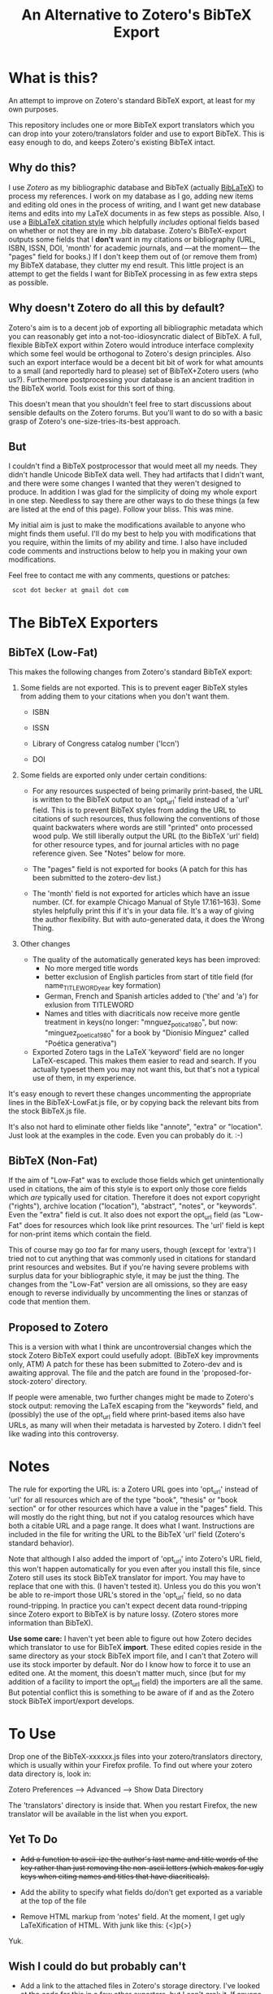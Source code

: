 #+TITLE: An Alternative to Zotero's BibTeX Export

* What is this?

An attempt to improve on Zotero's standard BibTeX export, at least for my own purposes.

This repository includes one or more BibTeX export translators which you can drop into your zotero/translators folder and use to export BibTeX.  This is easy enough to do, and keeps Zotero's existing BibTeX intact.

** Why do this?

I use [[zotero.org][Zotero]] as my bibliographic database and BibTeX (actually [[http://www.ctan.org/tex-archive/help/Catalogue/entries/biblatex.html][BibLaTeX]]) to process my references.  I work on my database as I go, adding new items and editing old ones in the process of writing, and I want get new database items and edits into my LaTeX documents in as few steps as possible.  Also, I use a [[http://www.ctan.org/tex-archive/help/Catalogue/entries/biblatex-chicago-notes-df.html][BibLaTeX citation style]] which helpfully /includes/ optional fields based on whether or not they are in my .bib database.  Zotero's BibTeX-export outputs some fields that I *don't* want in my citations or bibliography (URL, ISBN, ISSN, DOI, 'month' for academic journals, and ---at the moment--- the "pages" field for books.)  If I don't keep them out of (or remove them from) my BibTeX database, they clutter my end result.  This little project is an attempt to get the fields I want for BibTeX processing in as few extra steps as possible.  

** Why doesn't Zotero do all this by default?

Zotero's aim is to a decent job of exporting all bibliographic metadata which you can reasonably get into a not-too-idiosyncratic dialect of BibTeX.  A full, flexible BibTeX export within Zotero would introduce interface complexity which some feel would be orthogonal to Zotero's design principles.  Also such an export interface would be a decent bit bit of work for what amounts to a small (and reportedly hard to please) set of BibTeX+Zotero users (who us?).  Furthermore postprocessing your database is an ancient tradition in the BibTeX world.  Tools exist for this sort of thing.  

This doesn't mean that you shouldn't feel free to start discussions about sensible defaults on the Zotero forums.  But you'll want to do so with a basic grasp of Zotero's one-size-tries-its-best approach.  

** But

I couldn't find a BibTeX postprocessor that would meet all my needs.  They didn't handle Unicode BibTeX data well. They had artifacts that I didn't want, and there were some changes I wanted that they weren't designed to produce.  In addition I was glad for the simplicity of doing my whole export in one step. Needless to say there are other ways to do these things (a few are listed at the end of this page).  Follow your bliss.  This was mine.

My initial aim is just to make the modifications available to anyone who might finds them useful.  I'll do my best to help you with modifications that you require, within the limits of my ability and time.  I also have included code comments and instructions below to help you in making your own modifications. 

Feel free to contact me with any comments, questions or patches:

  :  scot dot becker at gmail dot com

* The BibTeX Exporters

** BibTeX (Low-Fat)

This makes the following changes from Zotero's standard BibTeX export:

1)  Some fields are not exported.  This is to prevent eager BibTeX styles from adding them to your citations when you don't want them. 

   + ISBN

   + ISSN

   + Library of Congress catalog number ('lccn')

   + DOI

2)  Some fields are exported only under certain conditions:

  - For any resources suspected of being primarily print-based, the URL is written to the BibTeX output to an 'opt_url' field instead of a 'url' field.  This is to prevent BibTeX styles from adding the URL to citations of such resources, thus following the conventions of those quaint backwaters where words are still "printed" onto processed wood pulp.   We still liberally output the URL (to the BibTeX 'url' field) for other resource types, and for journal articles with no page reference given.  See "Notes" below for more. 

  - The "pages" field is not exported for books
    (A patch for this has been submitted to the zotero-dev list.)

  - The 'month' field is not exported for articles which have an issue number.  (Cf. for example Chicago Manual of Style 17.161--163).  Some styles helpfully print this if it's in your data file.  It's a way of giving the author flexibility.  But with auto-generated data, it does the Wrong Thing.

3) Other changes

  - The quality of the automatically generated keys has been improved:
       + No more merged title words
       + better exclusion of English particles from start of title field (for name_TITLEWORD_year key formation) 
       + German, French and Spanish articles added to ('the' and 'a') for exlusion from TITLEWORD
       + Names and titles with diacriticals now receive more gentle treatment in keys(no longer: "mnguez_potica_1980", but now: "minguez_poetica_1980" for a book by "Dionisio Mínguez"  called "Poética generativa")

  - Exported Zotero tags in the LaTeX 'keyword' field are no longer LaTeX-escaped.  This makes them easier to read and search.  If you actually typeset them you may not want this, but that's not a typical use of them, in my experience.  

It's easy enough to revert these changes uncommenting the appropriate lines in the BibTeX-LowFat.js file, or by copying back the relevant bits from the stock BibTeX.js file.

It's also not hard to eliminate other fields like "annote", "extra" or "location".  Just look at the examples in the code.  Even you can probably do it. :-)


** BibTeX (Non-Fat)

If the aim of "Low-Fat" was to exclude those fields which get unintentionally used in citations, the aim of this style is to export only those core fields which /are/ typically used for citation.  Therefore it does not export copyright ("rights"), archive location ("location"), "abstract", "notes", or "keywords".  Even the "extra" field is cut.   It also does not export the opt_url field (as "Low-Fat" does for resources which look like print resources. The 'url' field is kept for non-print items which contain the field.  

This of course may go /too/ far for many users, though (except for 'extra') I tried not to cut anything that was commonly used in citations for standard print resources and websites.    But if you're having severe problems with surplus data for your bibliographic style, it may be just the thing.  The changes from the "Low-Fat" version are all omissions, so they are easy enough to reverse individually by uncommenting the lines or stanzas of code that mention them.

** Proposed to Zotero
This is a version with what I think are uncontroversial changes which the stock Zotero BibTeX export could usefully adopt. (BibTeX key improvments only, ATM)  A patch for these has been submitted to Zotero-dev and is awaiting approval.
The file and the patch are found in the 'proposed-for-stock-zotero' directory.

If people were amenable, two further changes might be made to Zotero's stock output:  removing the LaTeX escaping from the "keywords" field, and (possibly) the use of the opt_url field where print-based items also have URLs, as many will when their metadata is harvested by Zotero.  I didn't feel like wading into this controversy.

* Notes

The rule for exporting the URL is:  a Zotero URL goes into 'opt_url' instead of 'url' for all resources which are of the type "book", "thesis" or "book section" or for other resources which have a value in the "pages" field.  This will mostly do the right thing, but not if you catalog resources which have both a citable URL and a page range.   It does what I want. Instructions are included in the file for writing the URL to the BibTeX 'url' field (Zotero's standard behavior).

Note that although I also added the import of 'opt_url' into Zotero's URL field, this won't happen automatically for you even after you install this file, since Zotero still uses its stock BibTeX translator for import.  You may have to replace that one with this.  (I haven't tested it).  Unless you do this you won't be able to re-import those URL's stored in the 'opt_url' field, so no data round-tripping.  In practice you can't expect decent data round-tripping since Zotero export to BibTeX is by nature lossy. (Zotero stores more information than BibTeX).

*Use some care:*  I haven't yet been able to figure out how Zotero decides which translator to use for BibTeX *import*.  These edited copies reside in the same directory as your stock BibTeX import file, and I can't that Zotero will use its stock importer by default.  Nor do I know how to force it to use an edited one.  At the moment, this doesn't matter much, since (but for my addition of a facility to import the opt_url field) the importers are all the same.  But potential conflict this is something to be aware of if and as the Zotero stock BibTeX import/export develops.  
 

* To Use
Drop one of the BibTeX-xxxxxx.js files into your zotero/translators directory, which is usually within your Firefox profile.  To find out where your zotero data directory is, look in:

Zotero Preferences --> Advanced  --> Show Data Directory

The 'translators' directory is inside that.  When you restart Firefox, the new translator will be available in the list when you export.

** Yet To Do

 + +Add a function to ascii-ize the author's last name and title words of the key rather than just removing the non-ascii letters (which makes for ugly keys when citing names and titles that have diacriticals).+

 + Add the ability to specify what fields do/don't get exported as a variable at the top of the file

 + Remove HTML markup from 'notes' field.  At the moment, I get ugly LaTeXification of HTML.  With junk like this:  {\textless}p{\textgreater}
Yuk.

** Wish I could do but probably can't

 + Add a link to the attached files in Zotero's storage directory.  I've looked at the code for this in a few other exporters, but I can't grok it.  If anyone has any ideas how to add this, I'd be happy to hear about it. 

** Roll your own

These files consist only of modified versions of Zotero's standard BibTeX export file, which you can find in '[firefox-profile-dir]/zotero/translators/BibTeX.js'  If you want to change anything, you can edit the Javascript yourself.  This is a little daunting if you've never done it before, but it's not rocket science either.  Have a look at the versions here---especially in a text editor that does syntax highlighting.  These versions are commented to given some guidance to non-Javascripters in further modifications.  

Of course if you do this, you should keep good backups of your Zotero data.  Nothing should happen during export to corrupt your data normally, but *be warned*.  Neither I nor (especially) the Zotero developers take responsibility for your data in any case.  We take even less if take things into your own hands.  There.

If you want to make your own BibTeX exporter which will show up separately in the export list in Zotero (as opposed to modifying this one), do this:

(1) Start with the stock BibTeX.js file, or my BibTeX-LowFat.js (which at the moment is better commented)

(2) In a decent editor, change the "label" in the header to a name you like:  (e.g. "BibTeX (My Prefs)").

(3) Generate a unique GUID for the 'translatorID' field.  Possibly online at a site like [[http://createguid.com/][Create GUID]].  This is just a unique-in-the-history-of-the-world number so that your translator doesn't get confused with anyone else's.

(4) Make your edits.  The easiest kind are edits of omission, which you will usually make either at the beginning of the file in the 'fieldMap' variable, or at the end of the file in the 'doExport' function.  The file is huge, but almost all is taken up by the large translation tables.  See the lines commented out with '//'.

(5) Save your new translator and put it into zotero/translators with a new file name.  It should show up in your list of exporters after you restart Firefox.  I keep a small test bibliography (in reference/TestBib of this repository) to test my modifications on a small dataset.  This makes it easy to see differences in the generated BibTeX entries.  

* The future

I'd love to see a flexible BibTeX export for Zotero, either in Zotero itself or---what seems more likely---in a purpose-built BibTeX export plugin for Zotero, perhaps following on the work of [[https://addons.mozilla.org/en-US/firefox/addon/56806/][LyZ]].  

In a world where lots of databases and bibliography tools export 'BibTeX', BibTeX data files are increasingly likely to have 'surplus' data, useful and standard data fields which may be unused in any given publishing project. Because of this is would be smart if BibTeX styles and their descendants allow for extra data in the database files they use. 

To my mind this means that such styles need to include mechanisms to specify at the document level (and for flexible styles like Chicago, at the point of citation as well) whether any of the optional fields (ISBN, DOI, URL, etc.) should be used.    

It may be that as BibTeX evolves to use [[http://biblatex-biber.sourceforge.net/][better data storage formats and 'real' databases as its backend]], that it will be able to directly access the databases of Zotero and other modern bibliography managers.  This will make it even more necessary for whatever then passes for BibTeX .bst styles to allow for flexibility in the matter of what bibliographic data they make use of in the act of citing.

* Alternatives to this approach

If your BibTeX output from Zotero contains fields you don't want, there are also other options for getting good output. 

(1) Use a BibTeX style which just ignores the extra fields and does the right thing.  Some BibTeX files automatically ignore the 'month' field for journal articles, for example, if it's not necessary for citation.  You may be able to use such a style or to modify your existing BibTeX style so that it doesn't use the fields you don't want.  This is less possible for citation styles which leave considerable control in the hands of the author and editor (e.g. Chicago notes), because those require that the author be able to make such decisions based his or her sense of what is required for the citation of any individual resource.  Of course if that is the case postprocessors and this exporter won't be of much help either.  

(2) Postprocess your BibTeX files using a text editor, a BibTeX reference manager like [[http://jabref.sourceforge.net/][JabRef]], a scripting language (Perl, bash, python or sed) or a dedicated BibTeX postprocessor like [[http://www.gerd-neugebauer.de/software/TeX/BibTool/]['bibtool']] or the new [[http://www.bulheller.com/bibtexformat.html]['bibtexformat']].  These last two are particularly recommended. Bibtool is a venerable old thing which is higly flexible, and has recently seen a few bugs fixed by its author.  It will not handle UTF-8 BibTeX though, whatever you do.  BibTeXlformat is a newer project written in perl which does a fewer number of transformations, but is well documented and currently in development.  It does not handle UTF-8 BibTeX either, but its author assures me (June 2010) that this limitation will dissapear with the next release.  He also plans to offer an ability to remove fields based on item types.  

(3) If you use [[http://www.lyx.org][LyX]] for writing LaTeX, check out the new Firefox plugin  [[https://addons.mozilla.org/en-US/firefox/addon/56806/][LyZ]], which maintains a BibTeX based of the works cited in a particular LyX document.

(4) [[http://www.mendeley.com/][Mendeley]]http://github.com/commonman/zotero-bibtex-sb has the ability to automatically update its own database based on your Zotero collection (read-only) and to keep a BibTeX file up-to-date with exports from that collection.  Though since Mendeley is a closed-source program you may have limited control over the BibTeX export Of course you can still make a copy of your BibTeX database and postprocess it (2).

I chose to tweak the Zotero export files simply because it lets me keep Zotero as my main database (rather than just as a collection tool) without having to run a postprocessor every time I export modifications to my data.  I also wanted my BibTeX database in UTF-8 encoding, which Zotero does well, but which the postprocessors at the time did not.  

I have a big-ish database of 1800 items.  Since it still exports in under a minute, I just export the whole thing afresh when I want to update my BibTeX file with the latest from my Zotero database.  It keeps export to a single step.

